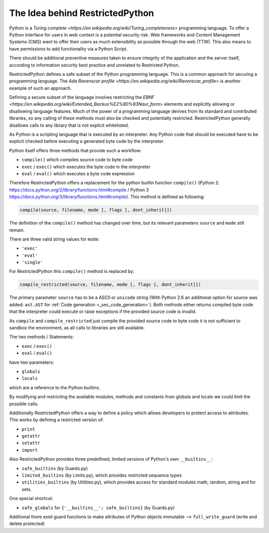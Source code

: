 The Idea behind RestrictedPython
================================

Python is a `Turing complete <https://en.wikipedia.org/wiki/Turing_completeness>` programming language.
To offer a Python interface for users in web context is a potential security risk.
Web frameworks and Content Management Systems (CMS) want to offer their users as much extensibility as possible through the web (TTW).
This also means to have permissions to add functionality via a Python Script.

There should be additional preventive measures taken to ensure integrity of the application and the server itself, according to information security best practice and unrelated to Restricted Python.

RestrictedPython defines a safe subset of the Python programming language.
This is a common approach for securing a programming language.
The `Ada Ravenscar profile <https://en.wikipedia.org/wiki/Ravenscar_profile>` is another example of such an approach.

Defining a secure subset of the language involves restricting the `EBNF <https://en.wikipedia.org/wiki/Extended_Backus%E2%80%93Naur_form>` elements and explicitly allowing or disallowing language features.
Much of the power of a programming language derives from its standard and contributed libraries, so any calling of these methods must also be checked and potentially restricted.
RestrictedPython generally disallows calls to any library that is not explicit whitelisted.

As Python is a scripting language that is executed by an interpreter.
Any Python code that should be executed have to be explicit checked before executing a generated byte code by the interpreter.

Python itself offers three methods that provide such a workflow:

* ``compile()`` which compiles source code to byte code
* ``exec`` / ``exec()`` which executes the byte code in the interpreter
* ``eval`` / ``eval()`` which executes a byte code expression

Therefore RestrictedPython offers a replacement for the python builtin function ``compile()`` (Python 2: https://docs.python.org/2/library/functions.html#compile / Python 3 https://docs.python.org/3/library/functions.html#compile).
This method is defined as following:

.. code-block:: python

    compile(source, filename, mode [, flags [, dont_inherit]])

The definition of the ``compile()`` method has changed over time, but its relevant parameters ``source`` and ``mode`` still remain.

There are three valid string values for ``mode``:

* ``'exec'``
* ``'eval'``
* ``'single'``

For RestrictedPython this ``compile()`` method is replaced by:

.. code-block:: python

    compile_restricted(source, filename, mode [, flags [, dont_inherit]])

The primary parameter ``source`` has to be a ASCII or ``unicode`` string (With Python 2.6 an additional option for source was added: ``ast.AST`` for :ref:`Code generation <_sec_code_generation>`).
Both methods either returns compiled byte code that the interpreter could execute or raise exceptions if the provided source code is invalid.

As ``compile`` and ``compile_restricted`` just compile the provided source code to byte code it is not sufficient to sandbox the environment, as all calls to libraries are still available.

The two methods / Statements:

* ``exec`` / ``exec()``
* ``eval`` / ``eval()``

have two parameters:

* ``globals``
* ``locals``

which are a reference to the Python builtins.

By modifying and restricting the available modules, methods and constants from globals and locals we could limit the possible calls.

Additionally RestrictedPython offers a way to define a policy which allows developers to protect access to attributes.
This works by defining a restricted version of:

* ``print``
* ``getattr``
* ``setattr``
* ``import``

Also RestrictedPython provides three predefined, limited versions of Python's own ``__builtins__``:

* ``safe_builtins`` (by Guards.py)
* ``limited_builtins`` (by Limits.py), which provides restricted sequence types
* ``utilities_builtins`` (by Utilities.py), which provides access for standard modules math, random, string and for sets.

One special shortcut:

* ``safe_globals`` for ``{'__builtins__': safe_builtins}`` (by Guards.py)

Additional there exist guard functions to make attributes of Python objects immutable --> ``full_write_guard`` (write and delete protected)
